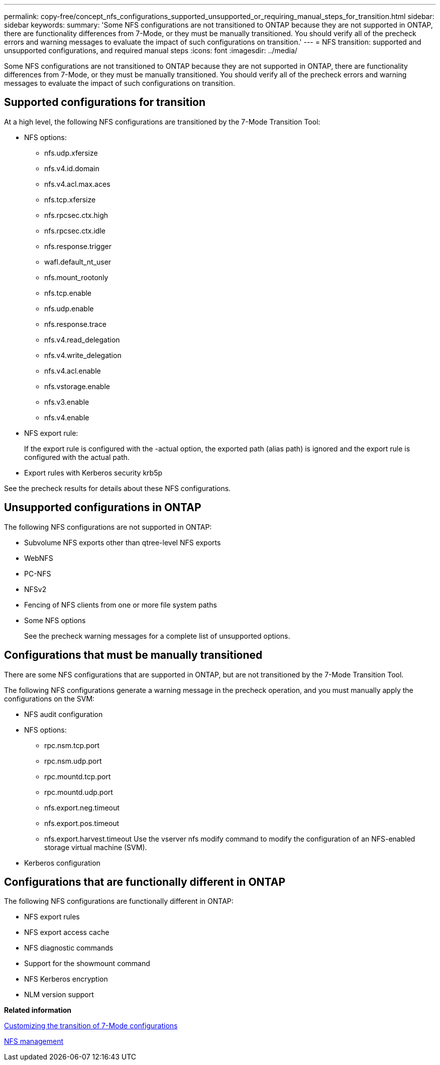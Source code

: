 ---
permalink: copy-free/concept_nfs_configurations_supported_unsupported_or_requiring_manual_steps_for_transition.html
sidebar: sidebar
keywords: 
summary: 'Some NFS configurations are not transitioned to ONTAP because they are not supported in ONTAP, there are functionality differences from 7-Mode, or they must be manually transitioned. You should verify all of the precheck errors and warning messages to evaluate the impact of such configurations on transition.'
---
= NFS transition: supported and unsupported configurations, and required manual steps
:icons: font
:imagesdir: ../media/

[.lead]
Some NFS configurations are not transitioned to ONTAP because they are not supported in ONTAP, there are functionality differences from 7-Mode, or they must be manually transitioned. You should verify all of the precheck errors and warning messages to evaluate the impact of such configurations on transition.

== Supported configurations for transition

At a high level, the following NFS configurations are transitioned by the 7-Mode Transition Tool:

* NFS options:
 ** nfs.udp.xfersize
 ** nfs.v4.id.domain
 ** nfs.v4.acl.max.aces
 ** nfs.tcp.xfersize
 ** nfs.rpcsec.ctx.high
 ** nfs.rpcsec.ctx.idle
 ** nfs.response.trigger
 ** wafl.default_nt_user
 ** nfs.mount_rootonly
 ** nfs.tcp.enable
 ** nfs.udp.enable
 ** nfs.response.trace
 ** nfs.v4.read_delegation
 ** nfs.v4.write_delegation
 ** nfs.v4.acl.enable
 ** nfs.vstorage.enable
 ** nfs.v3.enable
 ** nfs.v4.enable
* NFS export rule:
+
If the export rule is configured with the -actual option, the exported path (alias path) is ignored and the export rule is configured with the actual path.

* Export rules with Kerberos security krb5p

See the precheck results for details about these NFS configurations.

== Unsupported configurations in ONTAP

The following NFS configurations are not supported in ONTAP:

* Subvolume NFS exports other than qtree-level NFS exports
* WebNFS
* PC-NFS
* NFSv2
* Fencing of NFS clients from one or more file system paths
* Some NFS options
+
See the precheck warning messages for a complete list of unsupported options.

== Configurations that must be manually transitioned

There are some NFS configurations that are supported in ONTAP, but are not transitioned by the 7-Mode Transition Tool.

The following NFS configurations generate a warning message in the precheck operation, and you must manually apply the configurations on the SVM:

* NFS audit configuration
* NFS options:
 ** rpc.nsm.tcp.port
 ** rpc.nsm.udp.port
 ** rpc.mountd.tcp.port
 ** rpc.mountd.udp.port
 ** nfs.export.neg.timeout
 ** nfs.export.pos.timeout
 ** nfs.export.harvest.timeout
Use the vserver nfs modify command to modify the configuration of an NFS-enabled storage virtual machine (SVM).
* Kerberos configuration

== Configurations that are functionally different in ONTAP

The following NFS configurations are functionally different in ONTAP:

* NFS export rules
* NFS export access cache
* NFS diagnostic commands
* Support for the showmount command
* NFS Kerberos encryption
* NLM version support

*Related information*

xref:task_customizing_configurations_for_transition.adoc[Customizing the transition of 7-Mode configurations]

https://docs.netapp.com/ontap-9/topic/com.netapp.doc.cdot-famg-nfs/home.html[NFS management]
